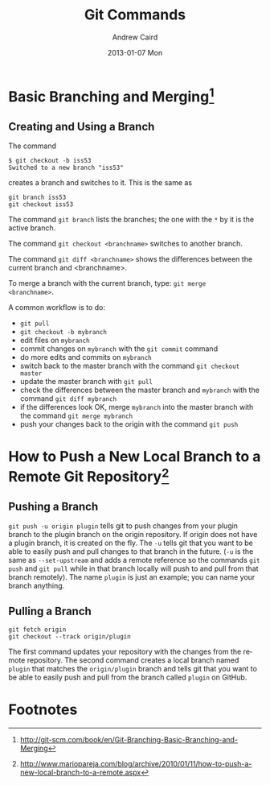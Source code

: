 #+TITLE:     Git Commands
#+AUTHOR:    Andrew Caird
#+EMAIL:     acaird@Andrews-MacBook-Air-2.local
#+DATE:      2013-01-07 Mon
#+DESCRIPTION:
#+KEYWORDS:
#+LANGUAGE:  en
#+OPTIONS:   H:3 num:t toc:t \n:nil @:t ::t |:t ^:t -:t f:t *:t <:t
#+OPTIONS:   TeX:t LaTeX:t skip:nil d:nil todo:t pri:nil tags:not-in-toc
#+INFOJS_OPT: view:nil toc:nil ltoc:t mouse:underline buttons:0 path:http://orgmode.org/org-info.js
#+EXPORT_SELECT_TAGS: export
#+EXPORT_EXCLUDE_TAGS: noexport
#+LINK_UP:   
#+LINK_HOME: 
#+XSLT:

* Basic Branching and Merging[fn:1]


** Creating and Using a Branch
The command
   #+BEGIN_EXAMPLE
   $ git checkout -b iss53
   Switched to a new branch "iss53"
   #+END_EXAMPLE
creates a branch and switches to it.  This is the same as
#+BEGIN_EXAMPLE
git branch iss53
git checkout iss53
#+END_EXAMPLE

The command =git branch= lists the branches; the one with the =*= by
it is the active branch.  

The command =git checkout <branchname>= switches to another branch.

The command =git diff <branchname>= shows the differences between the
current branch and <branchname>.

To merge a branch with the current branch, type: =git merge
<branchname>=.

A common workflow is to do:
 - =git pull=
 - =git checkout -b mybranch=
 - edit files on =mybranch=
 - commit changes on =mybranch= with the =git commit= command
 - do more edits and commits on =mybranch=
 - switch back to the master branch with the command =git checkout master=
 - update the master branch with =git pull=
 - check the differences between the master branch and =mybranch=
   with the command =git diff mybranch=
 - if the differences look OK, merge =mybranch= into the master
   branch with the command =git merge mybranch=
 - push your changes back to the origin with the command =git push=

* How to Push a New Local Branch to a Remote Git Repository[fn:2]

** Pushing a Branch

=git push -u origin plugin= tells git to push changes from your plugin
branch to the plugin branch on the origin repository. If origin does
not have a plugin branch, it is created on the fly. The =-u= tells git
that you want to be able to easily push and pull changes to that
branch in the future. (=-u= is the same as =--set-upstream= and adds
a remote reference so the commands =git push= and =git pull= while in
that branch locally will push to and pull from that branch
remotely).  The name =plugin= is just an example; you can name your
branch anything.

** Pulling a Branch

#+BEGIN_EXAMPLE
git fetch origin
git checkout --track origin/plugin
#+END_EXAMPLE

The first command updates your repository with the changes from the
remote repository. The second command creates a local branch named
=plugin= that matches the =origin/plugin= branch and tells git that
you want to be able to easily push and pull from the branch called
=plugin= on GitHub.

* Footnotes

[fn:1] http://git-scm.com/book/en/Git-Branching-Basic-Branching-and-Merging

[fn:2] http://www.mariopareja.com/blog/archive/2010/01/11/how-to-push-a-new-local-branch-to-a-remote.aspx



